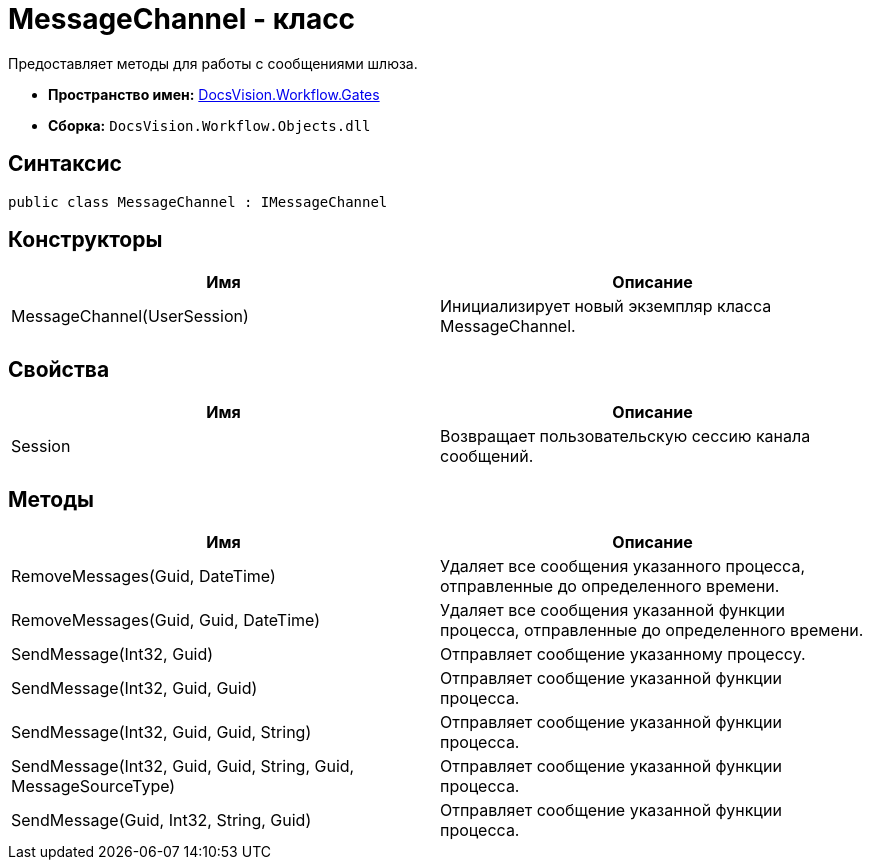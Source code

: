= MessageChannel - класс

Предоставляет методы для работы с сообщениями шлюза.

* *Пространство имен:* xref:api/DocsVision/Workflow/Gates/Gates_NS.adoc[DocsVision.Workflow.Gates]
* *Сборка:* `DocsVision.Workflow.Objects.dll`

== Синтаксис

[source,csharp]
----
public class MessageChannel : IMessageChannel
----

== Конструкторы

[cols=",",options="header"]
|===
|Имя |Описание
|MessageChannel(UserSession) |Инициализирует новый экземпляр класса MessageChannel.
|===

== Свойства

[cols=",",options="header"]
|===
|Имя |Описание
|Session |Возвращает пользовательскую сессию канала сообщений.
|===

== Методы

[cols=",",options="header"]
|===
|Имя |Описание
|RemoveMessages(Guid, DateTime) |Удаляет все сообщения указанного процесса, отправленные до определенного времени.
|RemoveMessages(Guid, Guid, DateTime) |Удаляет все сообщения указанной функции процесса, отправленные до определенного времени.
|SendMessage(Int32, Guid) |Отправляет сообщение указанному процессу.
|SendMessage(Int32, Guid, Guid) |Отправляет сообщение указанной функции процесса.
|SendMessage(Int32, Guid, Guid, String) |Отправляет сообщение указанной функции процесса.
|SendMessage(Int32, Guid, Guid, String, Guid, MessageSourceType) |Отправляет сообщение указанной функции процесса.
|SendMessage(Guid, Int32, String, Guid) |Отправляет сообщение указанной функции процесса.
|===
